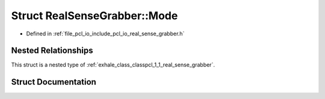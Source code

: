 .. _exhale_struct_structpcl_1_1_real_sense_grabber_1_1_mode:

Struct RealSenseGrabber::Mode
=============================

- Defined in :ref:`file_pcl_io_include_pcl_io_real_sense_grabber.h`


Nested Relationships
--------------------

This struct is a nested type of :ref:`exhale_class_classpcl_1_1_real_sense_grabber`.


Struct Documentation
--------------------


.. doxygenstruct:: pcl::RealSenseGrabber::Mode
   :members:
   :protected-members:
   :undoc-members: